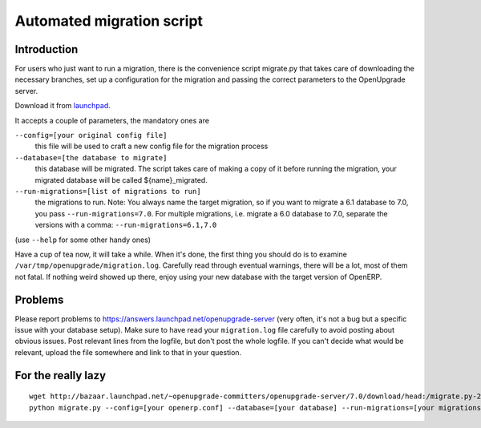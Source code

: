 Automated migration script
==========================

Introduction
------------

For users who just want to run a migration, there is the convenience script migrate.py that takes care of downloading the necessary branches, set up a configuration for the migration and passing the correct parameters to the OpenUpgrade server.

Download it from launchpad_.

It accepts a couple of parameters, the mandatory ones are

``--config=[your original config file]``
  this file will be used to craft a new config file for the migration process

``--database=[the database to migrate]``
  this database will be migrated. The script takes care of making a copy of it before running the migration, your migrated database will be called ${name}_migrated.

``--run-migrations=[list of migrations to run]``
  the migrations to run. Note: You always name the target migration, so if you want to migrate a 6.1 database to 7.0, you pass ``--run-migrations=7.0``. For multiple migrations, i.e. migrate a 6.0 database to 7.0, separate the versions with a comma: ``--run-migrations=6.1,7.0``

(use ``--help`` for some other handy ones)

Have a cup of tea now, it will take a while. When it's done, the first thing you should do is to examine ``/var/tmp/openupgrade/migration.log``. Carefully read through eventual warnings, there will be a lot, most of them not fatal. If nothing weird showed up there, enjoy using your new database with the target version of OpenERP.

Problems
--------

Please report problems to https://answers.launchpad.net/openupgrade-server (very often, it's not a bug but a specific issue with your database setup). Make sure to have read your ``migration.log`` file carefully to avoid posting about obvious issues. Post relevant lines from the logfile, but don't post the whole logfile. If you can't decide what would be relevant, upload the file somewhere and link to that in your question.

For the really lazy
-------------------

::

  wget http://bazaar.launchpad.net/~openupgrade-committers/openupgrade-server/7.0/download/head:/migrate.py-20121124220517-zch9uxorrlarkjvi-1/migrate.py
  python migrate.py --config=[your openerp.conf] --database=[your database] --run-migrations=[your migrations]

.. _launchpad: http://bazaar.launchpad.net/~openupgrade-committers/openupgrade-server/7.0/view/head:/scripts/migrate.py
